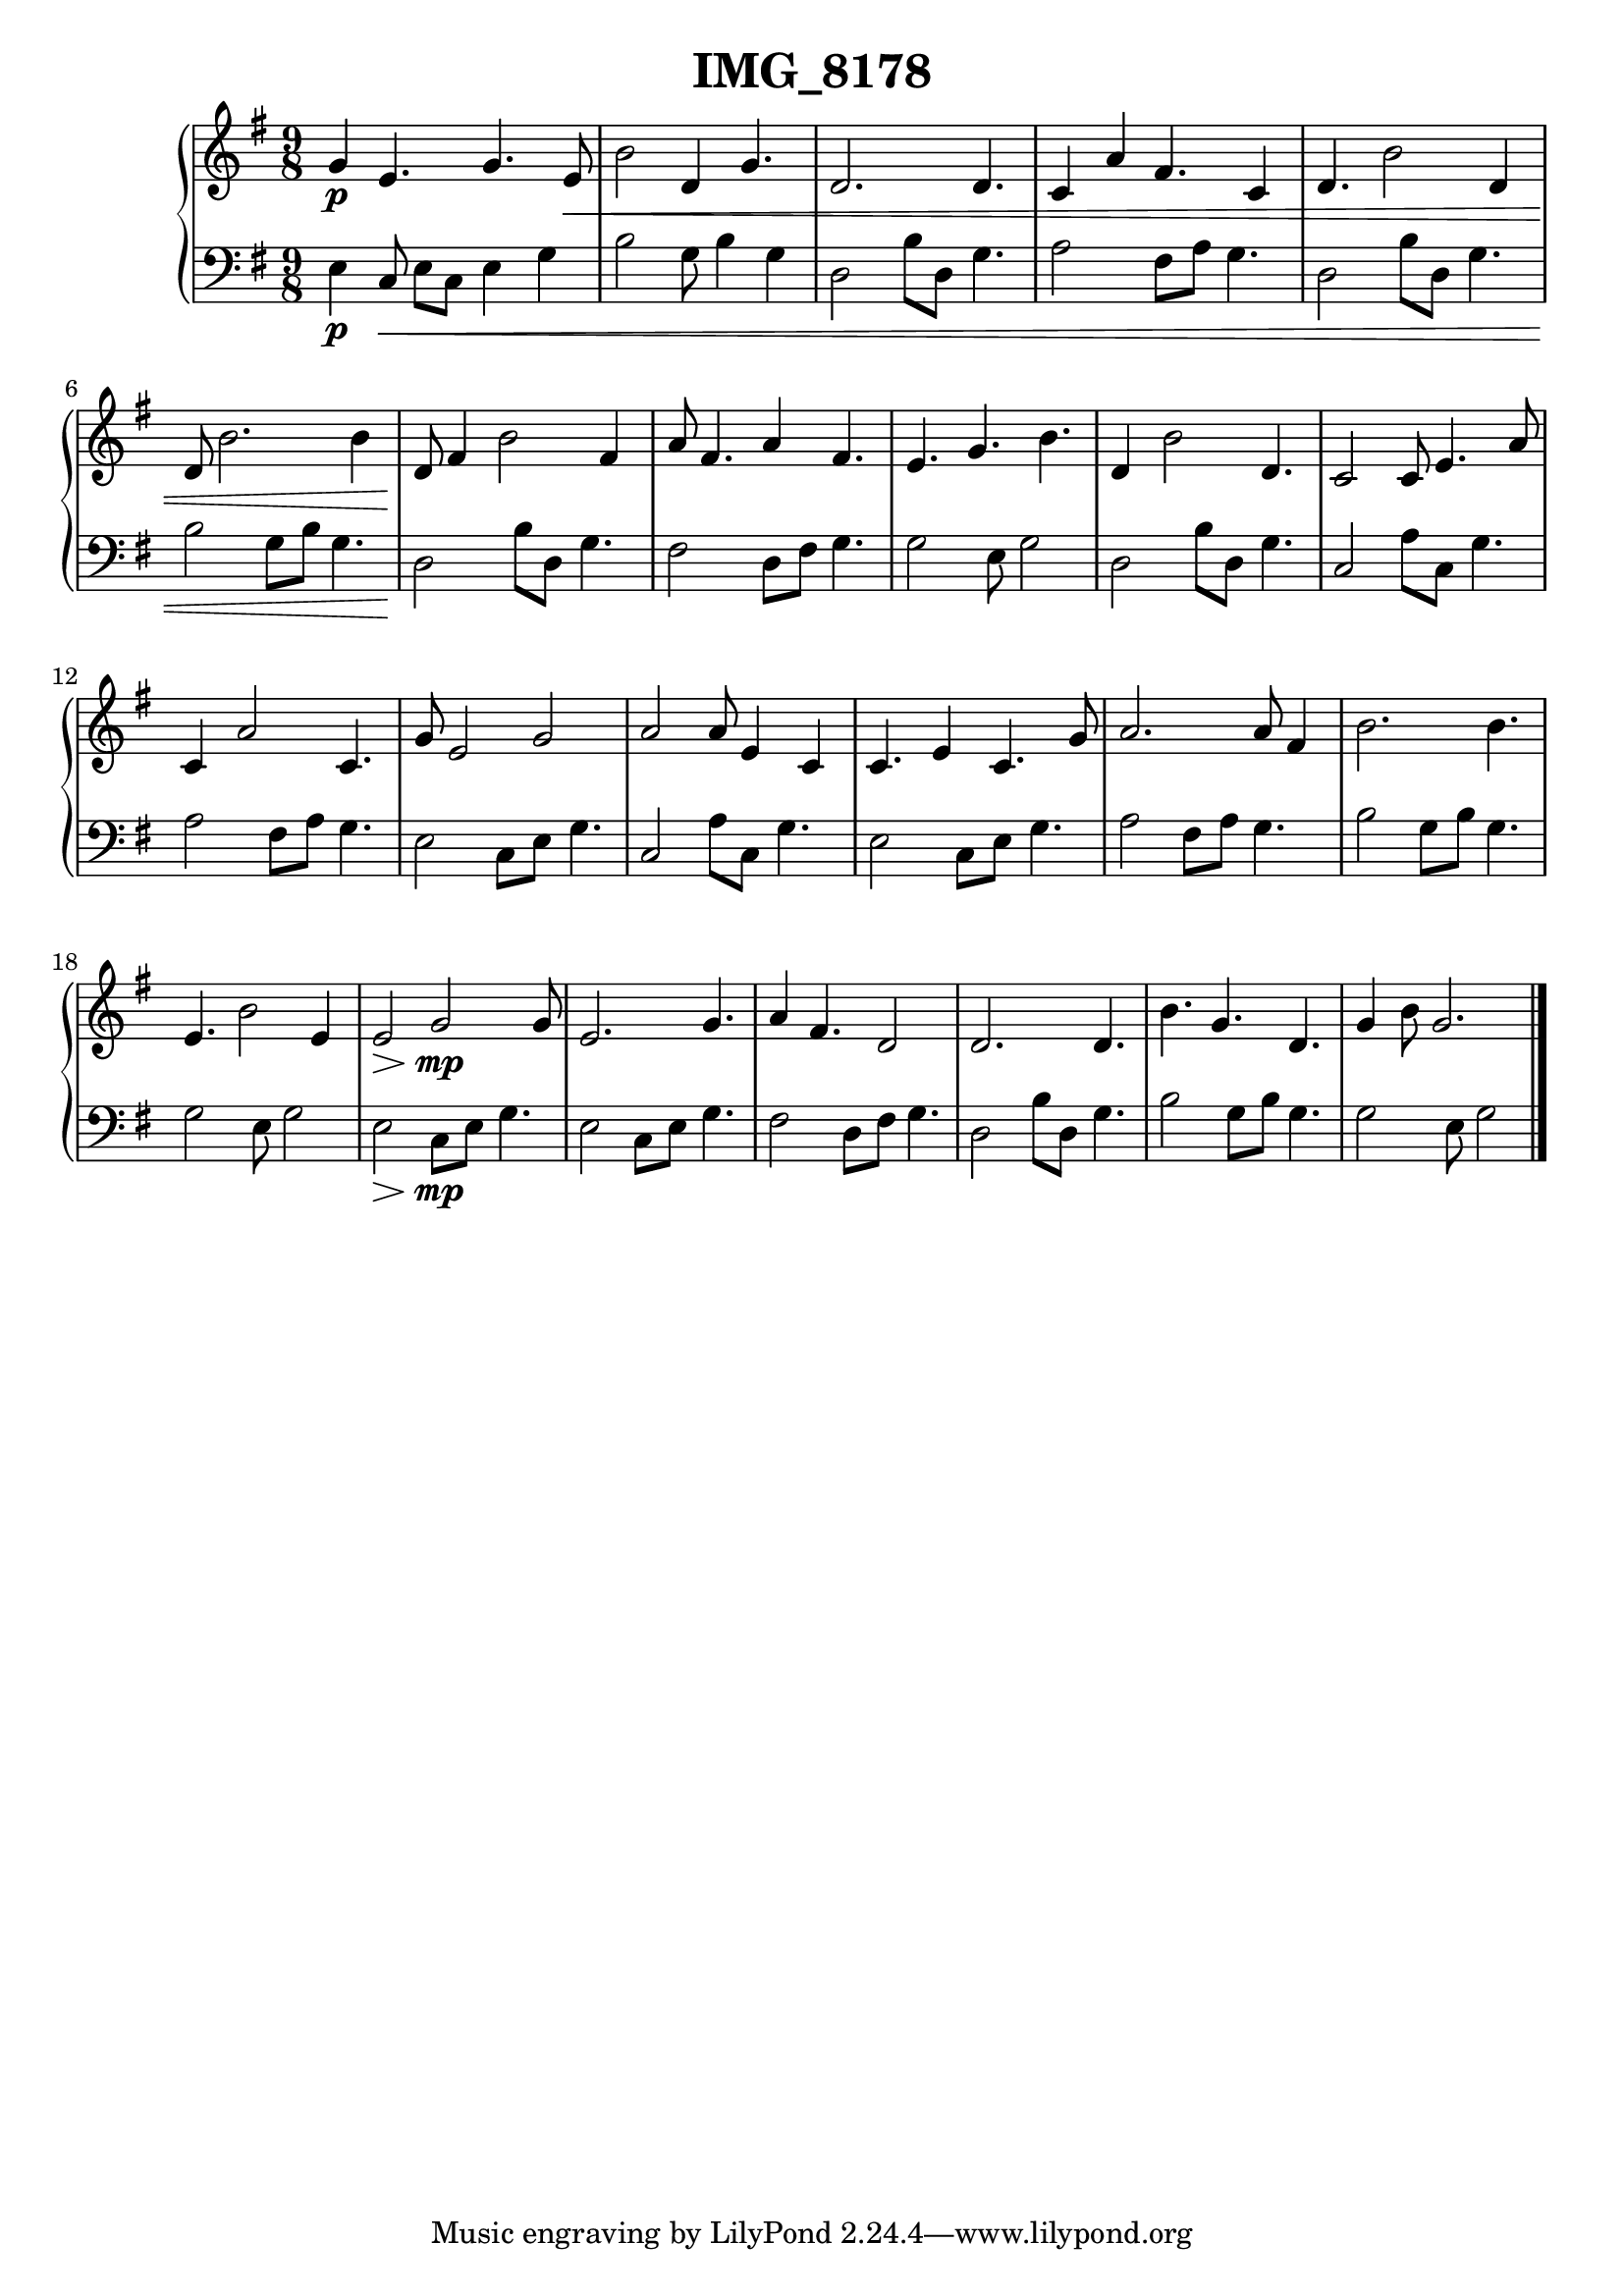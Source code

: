 \version "2.24.1"
    \header {
        title = "IMG_8178"
        % composer = "Yao."
    }
    \score {
        \new PianoStaff <<
            \new Staff = "right" {
                \clef treble
                \key g \major
                \time 9/8
                % \tempo 4=109
                g'4\p e'4. g'4. e'8\< | b'2 d'4 g'4. | d'2. 4. | c'4 a'4 fis'4. c'4 | d'4. b'2 d'4 | d'8 b'2. 4 | d'8\! fis'4 b'2 fis'4 | a'8 fis'4. a'4 fis'4. | e'4. g'4. b'4. | d'4 b'2 d'4. | c'2 8 e'4. a'8 | c'4 a'2 c'4. | g'8 e'2 g'2 | a'2 8 e'4 c'4 | c'4. e'4 c'4. g'8 | a'2. 8 fis'4 | b'2. 4. | e'4. b'2 e'4 | e'2\> g'2 \! \mp 8 | e'2. g'4. | a'4 fis'4. d'2 | d'2. 4. | b'4. g'4. d'4. | g'4 b'8 g'2. |
                \bar "|."
            }
            \new Staff = "left" {
                \clef bass
                \key g \major
                \time 9/8
                e4\p c8\< e8 c8 e4 g4 | b2 g8 b4 g4 | d2 b8 d8 g4. | a2 fis8 a8 g4. | d2 b8 d8 g4. | b2 g8 b8 g4. | d2\! b8 d8 g4. | fis2 d8 fis8 g4. | g2 e8 g2 | d2 b8 d8 g4. | c2 a8 c8 g4. | a2 fis8 a8 g4. | e2 c8 e8 g4. | c2 a8 c8 g4. | e2 c8 e8 g4. | a2 fis8 a8 g4. | b2 g8 b8 g4. | g2 e8 g2 | e2\> c8 \! \mp e8 g4. | e2 c8 e8 g4. | fis2 d8 fis8 g4. | d2 b8 d8 g4. | b2 g8 b8 g4. | g2 e8 g2 |
                \bar "|."
            }
        >>
        \layout {}
        \midi {}
    }
    